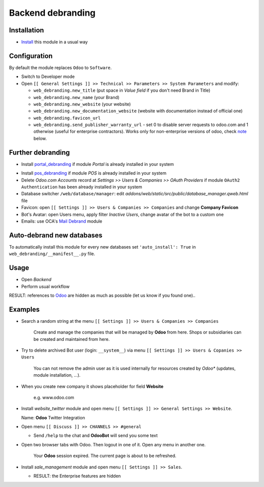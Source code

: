 ====================
 Backend debranding
====================

Installation
============

* `Install <https://odoo-development.readthedocs.io/en/latest/odoo/usage/install-module.html>`__ this module in a usual way

Configuration
=============

By default the module replaces ``Odoo`` to ``Software``.

* Switch to Developer mode
* Open ``[[ General Settings ]] >> Technical >> Parameters >> System Parameters`` and modify:

  * ``web_debranding.new_title`` (put space in *Value field* if you don't need Brand in Title)
  * ``web_debranding.new_name`` (your Brand)
  * ``web_debranding.new_website`` (your website)
  * ``web_debranding.new_documentation_website`` (website with documentation instead of official one)
  * ``web_debranding.favicon_url``
  * ``web_debranding.send_publisher_warranty_url`` - set 0 to disable server requests to odoo.com and 1 otherwise (useful for enterprise contractors). Works only for non-enterprise versions of odoo, check `note <https://www.odoo.com/apps/modules/15.0/web_debranding/#enterprise-users-notice>`__ below.

Further debranding
==================

* Install `portal_debranding <https://apps.odoo.com/apps/modules/15.0/portal_debranding/>`__ if module *Portal* is already installed in your system
.. * Install `website_debranding <https://apps.odoo.com/apps/modules/15.0/website_debranding/>`__ if module *Website Builder* is already installed in your system
* Install `pos_debranding <https://apps.odoo.com/apps/modules/15.0/pos_debranding/>`__ if module *POS* is already installed in your system
* Delete *Odoo.com Accounts* record at *Settings >> Users & Companies >> OAuth Providers* if module ``OAuth2 Authentication`` has been already installed in your system
* Database switcher ``/web/database/manager``: edit *addons/web/static/src/public/database_manager.qweb.html* file
* Favicon: open ``[[ Settings ]] >> Users & Companies >> Companies`` and change **Company Favicon**
* Bot's Avatar: open Users menu, apply filter *Inactive Users*, change avatar of the bot to a custom one
* Emails: use OCA's `Mail Debrand <https://apps.odoo.com/apps/modules/15.0/mail_debrand/>`__ module

Auto-debrand new databases
==========================

To automatically install this module for every new databases set ``'auto_install': True`` in ``web_debranding/__manifest__.py`` file.

Usage
=====

* Open *Backend*
* Perform usual workflow

RESULT: references to `Odoo <https://www.odoo.com/>`__ are hidden as much as possible (let us know if you found one)..

Examples
========

* Search a random string at the menu ``[[ Settings ]] >> Users & Companies >> Companies``

    Create and manage the companies that will be managed by **Odoo** from here. Shops or subsidiaries can be created and maintained from here.

* Try to delete archived Bot user (login: ``__system__``) via menu ``[[ Settings ]] >> Users & Copanies >> Users``

    You can not remove the admin user as it is used internally for resources created by *Odoo** (updates, module installation, ...).

* When you create new company it shows placeholder for field **Website**

    e.g. www.odoo.com

* Install `website_twitter` module and open menu ``[[ Settings ]] >> General Settings >> Website``.

  Name: **Odoo** Twitter Integration

* Open menu ``[[ Discuss ]] >> CHANNELS >> #general``

  * Send ``/help`` to the chat and **OdooBot** will send you some text

* Open two browser tabs with Odoo. Then logout in one of it. Open any menu in another one.

    Your **Odoo** session expired. The current page is about to be refreshed.

* Install `sale_management` module and open menu ``[[ Settings ]] >> Sales``.

  * RESULT: the Enterprise features are hidden
